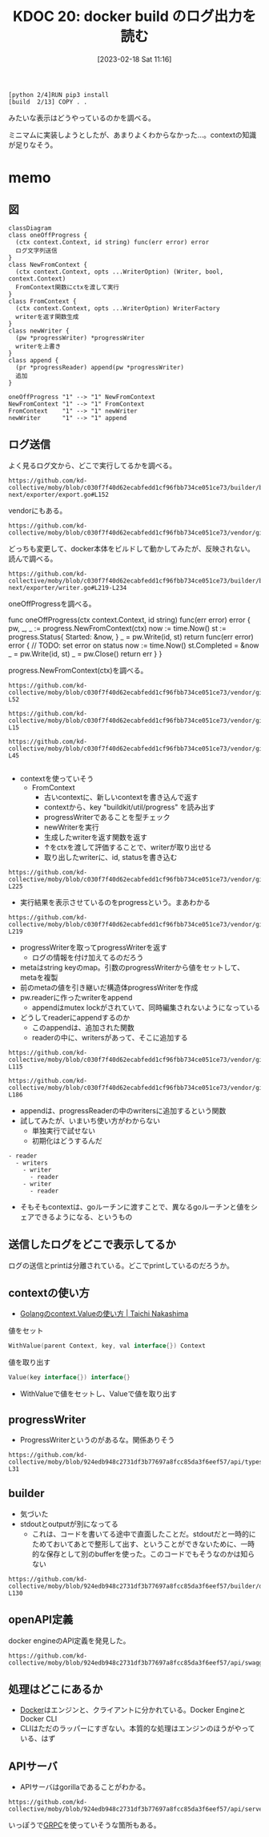 :properties:
:ID: 20230218T111643
:end:
#+title:      KDOC 20: docker build のログ出力を読む
#+date:       [2023-02-18 Sat 11:16]
#+filetags:   :memo:
#+identifier: 20230218T111643

#+begin_src
[python 2/4]RUN pip3 install
[build  2/13] COPY . .
#+end_src

みたいな表示はどうやっているのかを調べる。

ミニマムに実装しようとしたが、あまりよくわからなかった...。contextの知識が足りなそう。

* memo
:PROPERTIES:
:Effort:   5:00
:END:
:LOGBOOK:
CLOCK: [2023-02-19 Sun 20:05]--[2023-02-19 Sun 20:30] =>  0:25
CLOCK: [2023-02-19 Sun 19:19]--[2023-02-19 Sun 19:44] =>  0:25
CLOCK: [2023-02-19 Sun 18:00]--[2023-02-19 Sun 18:25] =>  0:25
CLOCK: [2023-02-19 Sun 17:27]--[2023-02-19 Sun 17:52] =>  0:25
CLOCK: [2023-02-19 Sun 16:58]--[2023-02-19 Sun 17:24] =>  0:26
CLOCK: [2023-02-19 Sun 16:33]--[2023-02-19 Sun 16:58] =>  0:25
CLOCK: [2023-02-19 Sun 16:08]--[2023-02-19 Sun 16:33] =>  0:25
CLOCK: [2023-02-19 Sun 15:43]--[2023-02-19 Sun 16:08] =>  0:25
CLOCK: [2023-02-19 Sun 15:17]--[2023-02-19 Sun 15:42] =>  0:25
CLOCK: [2023-02-19 Sun 11:55]--[2023-02-19 Sun 12:20] =>  0:25
CLOCK: [2023-02-19 Sun 11:22]--[2023-02-19 Sun 11:47] =>  0:25
CLOCK: [2023-02-19 Sun 10:55]--[2023-02-19 Sun 11:20] =>  0:25
CLOCK: [2023-02-19 Sun 10:30]--[2023-02-19 Sun 10:55] =>  0:25
CLOCK: [2023-02-19 Sun 00:44]--[2023-02-19 Sun 01:09] =>  0:25
CLOCK: [2023-02-18 Sat 23:36]--[2023-02-19 Sun 00:01] =>  0:25
CLOCK: [2023-02-18 Sat 23:11]--[2023-02-18 Sat 23:36] =>  0:25
CLOCK: [2023-02-18 Sat 21:23]--[2023-02-18 Sat 21:48] =>  0:25
CLOCK: [2023-02-18 Sat 20:46]--[2023-02-18 Sat 21:11] =>  0:25
CLOCK: [2023-02-18 Sat 14:10]--[2023-02-18 Sat 14:35] =>  0:25
CLOCK: [2023-02-18 Sat 12:42]--[2023-02-18 Sat 13:07] =>  0:25
CLOCK: [2023-02-18 Sat 11:42]--[2023-02-18 Sat 12:07] =>  0:25
CLOCK: [2023-02-18 Sat 11:15]--[2023-02-18 Sat 11:40] =>  0:25
:END:

** 図

#+begin_src mermaid :file ../images/20230219200923-GI4NyKiVWY.png
  classDiagram
  class oneOffProgress {
    (ctx context.Context, id string) func(err error) error
    ログ文字列送信
  }
  class NewFromContext {
    (ctx context.Context, opts ...WriterOption) (Writer, bool, context.Context)
    FromContext関数にctxを渡して実行
  }
  class FromContext {
    (ctx context.Context, opts ...WriterOption) WriterFactory
    writerを返す関数生成
  }
  class newWriter {
    (pw *progressWriter) *progressWriter
    writerを上書き
  }
  class append {
    (pr *progressReader) append(pw *progressWriter)
    追加
  }

  oneOffProgress "1" --> "1" NewFromContext
  NewFromContext "1" --> "1" FromContext
  FromContext    "1" --> "1" newWriter
  newWriter      "1" --> "1" append
#+end_src

#+RESULTS:
#+begin_results
[[file:../images/20230219200923-GI4NyKiVWY.png]]
#+end_results

** ログ送信
よく見るログ文から、どこで実行してるかを調べる。

#+begin_src git-permalink
https://github.com/kd-collective/moby/blob/c030f7f40d62ecabfedd1cf96fbb734ce051ce73/builder/builder-next/exporter/export.go#L152
#+end_src

#+RESULTS:
#+begin_results
		layersDone := oneOffProgress(ctx, "exporting layers")
#+end_results

vendorにもある。

#+begin_src git-permalink
https://github.com/kd-collective/moby/blob/c030f7f40d62ecabfedd1cf96fbb734ce051ce73/vendor/github.com/moby/buildkit/exporter/containerimage/writer.go#L327
#+end_src

#+RESULTS:
#+begin_results
	layersDone := progress.OneOff(ctx, "exporting layers")
#+end_results

どっちも変更して、docker本体をビルドして動かしてみたが、反映されない。読んで調べる。

#+begin_src git-permalink
https://github.com/kd-collective/moby/blob/c030f7f40d62ecabfedd1cf96fbb734ce051ce73/builder/builder-next/exporter/writer.go#L219-L234
#+end_src

oneOffProgressを調べる。

#+RESULTS:
#+begin_results go
func oneOffProgress(ctx context.Context, id string) func(err error) error {
	pw, _, _ := progress.NewFromContext(ctx)
	now := time.Now()
	st := progress.Status{
		Started: &now,
	}
	_ = pw.Write(id, st)
	return func(err error) error {
		// TODO: set error on status
		now := time.Now()
		st.Completed = &now
		_ = pw.Write(id, st)
		_ = pw.Close()
		return err
	}
}
#+end_results

progress.NewFromContext(ctx)を調べる。

#+begin_src git-permalink
  https://github.com/kd-collective/moby/blob/c030f7f40d62ecabfedd1cf96fbb734ce051ce73/vendor/github.com/moby/buildkit/util/progress/progress.go#L47-L52
#+end_src

#+RESULTS:
#+begin_results go
// NewFromContext creates a new Writer based on a Writer previously stored
// in the Context and returns a new Context with the new Writer stored.  It is
// the callers responsibility to Close the returned Writer to avoid resource leaks.
func NewFromContext(ctx context.Context, opts ...WriterOption) (Writer, bool, context.Context) {
	return FromContext(ctx, opts...)(ctx)
}
#+end_results

#+begin_src git-permalink
https://github.com/kd-collective/moby/blob/c030f7f40d62ecabfedd1cf96fbb734ce051ce73/vendor/github.com/moby/buildkit/util/progress/progress.go#L13-L15
#+end_src

#+begin_src git-permalink
https://github.com/kd-collective/moby/blob/c030f7f40d62ecabfedd1cf96fbb734ce051ce73/vendor/github.com/moby/buildkit/util/progress/progress.go#L26-L45
#+end_src

#+RESULTS:
#+begin_results go
// FromContext returns a WriterFactory to generate new progress writers based
// on a Writer previously stored in the Context.
func FromContext(ctx context.Context, opts ...WriterOption) WriterFactory {
	v := ctx.Value(contextKey)
	return func(ctx context.Context) (Writer, bool, context.Context) {
		pw, ok := v.(*progressWriter)
		if !ok {
			if pw, ok := v.(*MultiWriter); ok {
				return pw, true, ctx
			}
			return &noOpWriter{}, false, ctx
		}
		pw = newWriter(pw)
		for _, o := range opts {
			o(pw)
		}
		ctx = context.WithValue(ctx, contextKey, pw)
		return pw, true, ctx
	}
}
#+end_results

#+begin_src git-permalink
#+end_src

- contextを使っていそう
  - FromContext
    - 古いcontextに、新しいcontextを書き込んで返す
    - contextから、key "buildkit/util/progress" を読み出す
    - progressWriterであることを型チェック
    - newWriterを実行
    - 生成したwriterを返す関数を返す
    - ↑をctxを渡して評価することで、writerが取り出せる
    - 取り出したwriterに、id, statusを書き込む

#+begin_src git-permalink
https://github.com/kd-collective/moby/blob/c030f7f40d62ecabfedd1cf96fbb734ce051ce73/vendor/github.com/moby/buildkit/util/progress/progress.go#L221-L225
#+end_src

#+RESULTS:
#+begin_results go
type progressWriter struct {
	done   bool
	reader *progressReader
	meta   map[string]interface{}
}
#+end_results

- 実行結果を表示させているのをprogressという。まあわかる

#+begin_src git-permalink
https://github.com/kd-collective/moby/blob/c030f7f40d62ecabfedd1cf96fbb734ce051ce73/vendor/github.com/moby/buildkit/util/progress/progress.go#L208-L219
#+end_src

#+RESULTS:
#+begin_results go
func newWriter(pw *progressWriter) *progressWriter {
	meta := make(map[string]interface{})
	for k, v := range pw.meta {
		meta[k] = v
	}
	pw = &progressWriter{
		reader: pw.reader,
		meta:   meta,
	}
	pw.reader.append(pw)
	return pw
}
#+end_results

- progressWriterを取ってprogressWriterを返す
  - ログの情報を付け加えてるのだろう
- metaはstring keyのmap。引数のprogressWriterから値をセットして、metaを複製
- 前のmetaの値を引き継いだ構造体progressWriterを作成
- pw.readerに作ったwriterをappend
  - appendはmutex lockがされていて、同時編集されないようになっている
- どうしてreaderにappendするのか
  - このappendは、追加された関数
  - readerの中に、writersがあって、そこに追加する

#+begin_src git-permalink
https://github.com/kd-collective/moby/blob/c030f7f40d62ecabfedd1cf96fbb734ce051ce73/vendor/github.com/moby/buildkit/util/progress/progress.go#L109-L115
#+end_src

#+RESULTS:
#+begin_results go
type progressReader struct {
	ctx     context.Context
	cond    *sync.Cond
	mu      sync.Mutex
	writers map[*progressWriter]struct{}
	dirty   map[string]*Progress
}
#+end_results

#+begin_src git-permalink
https://github.com/kd-collective/moby/blob/c030f7f40d62ecabfedd1cf96fbb734ce051ce73/vendor/github.com/moby/buildkit/util/progress/progress.go#L176-L186
#+end_src

#+RESULTS:
#+begin_results go
func (pr *progressReader) append(pw *progressWriter) {
	pr.mu.Lock()
	defer pr.mu.Unlock()

	select {
	case <-pr.ctx.Done():
		return
	default:
		pr.writers[pw] = struct{}{}
	}
}
#+end_results

- appendは、progressReaderの中のwritersに追加するという関数
- 試してみたが、いまいち使い方がわからない
  - 単独実行で試せない
  - 初期化はどうするんだ

#+begin_src
- reader
  - writers
    - writer
      - reader
    - writer
      - reader
#+end_src

- そもそもcontextは、goルーチンに渡すことで、異なるgoルーチンと値をシェアできるようになる、というもの

** 送信したログをどこで表示してるか
ログの送信とprintは分離されている。どこでprintしているのだろうか。
** contextの使い方
- [[https://deeeet.com/writing/2017/02/23/go-context-value/][Golangのcontext.Valueの使い方 | Taichi Nakashima]]

#+caption: 値をセット
#+begin_src go
  WithValue(parent Context, key, val interface{}) Context
#+end_src

#+caption: 値を取り出す
#+begin_src go
  Value(key interface{}) interface{}
#+end_src

- WithValueで値をセットし、Valueで値を取り出す

** progressWriter

- ProgressWriterというのがあるな。関係ありそう

#+begin_src git-permalink
https://github.com/kd-collective/moby/blob/924edb948c2731df3b77697a8fcc85da3f6eef57/api/types/backend/build.go#L25-L31
#+end_src

#+RESULTS:
#+begin_results
type ProgressWriter struct {
	Output             io.Writer
	StdoutFormatter    io.Writer
	StderrFormatter    io.Writer
	AuxFormatter       *streamformatter.AuxFormatter
	ProgressReaderFunc func(io.ReadCloser) io.ReadCloser
}
#+end_results

** builder

- 気づいた
- stdoutとoutputが別になってる
  - これは、コードを書いてる途中で直面したことだ。stdoutだと一時的にためておいてあとで整形して出す、ということができないために、一時的な保存として別のbufferを使った。このコードでもそうなのかは知らない

#+begin_src git-permalink
  https://github.com/kd-collective/moby/blob/924edb948c2731df3b77697a8fcc85da3f6eef57/builder/dockerfile/builder.go#L112-L130
#+end_src

#+RESULTS:
#+begin_results go
type Builder struct {
	options *types.ImageBuildOptions

	Stdout io.Writer
	Stderr io.Writer
	Aux    *streamformatter.AuxFormatter
	Output io.Writer

	docker    builder.Backend
	clientCtx context.Context

	idMapping        idtools.IdentityMapping
	disableCommit    bool
	imageSources     *imageSources
	pathCache        pathCache
	containerManager *containerManager
	imageProber      ImageProber
	platform         *specs.Platform
}
#+end_results

** openAPI定義

docker engineのAPI定義を発見した。
#+begin_src git-permalink
https://github.com/kd-collective/moby/blob/924edb948c2731df3b77697a8fcc85da3f6eef57/api/swagger.yaml#L1
#+end_src

** 処理はどこにあるか
- [[id:1658782a-d331-464b-9fd7-1f8233b8b7f8][Docker]]はエンジンと、クライアントに分かれている。Docker EngineとDocker CLI
- CLIはただのラッパーにすぎない。本質的な処理はエンジンのほうがやっている、はず

** APIサーバ

- APIサーバはgorillaであることがわかる。

#+begin_src git-permalink
https://github.com/kd-collective/moby/blob/924edb948c2731df3b77697a8fcc85da3f6eef57/api/server/server.go#L16
#+end_src

#+RESULTS:
#+begin_results
	"github.com/gorilla/mux"
#+end_results

いっぽうで[[id:6f5d40a9-b75e-4f97-9489-aeca80f7d336][GRPC]]を使っていそうな箇所もある。
